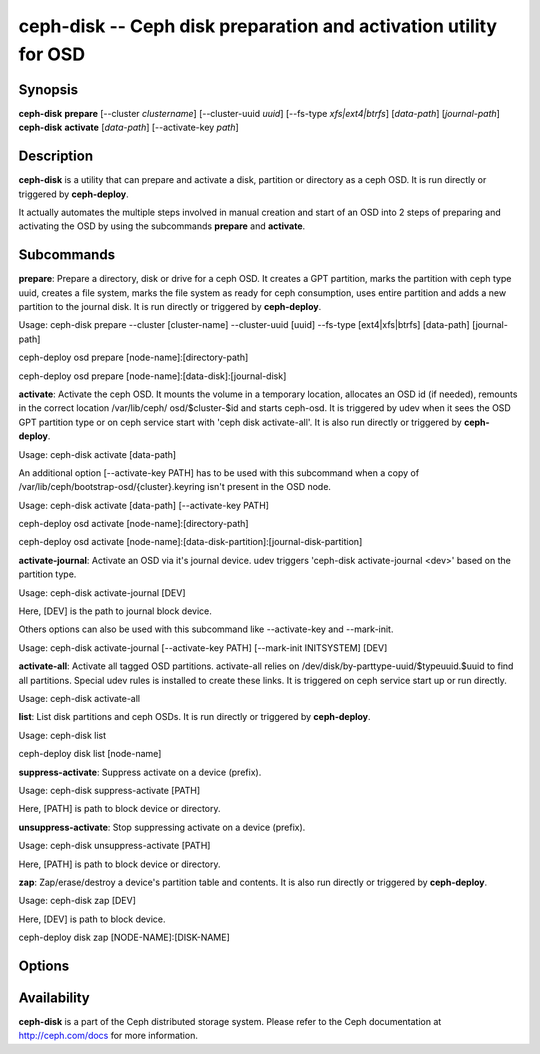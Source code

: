 ===================================================================
 ceph-disk -- Ceph disk preparation and activation utility for OSD
===================================================================

.. program:: ceph-disk

Synopsis
========

| **ceph-disk** **prepare** [--cluster *clustername*] [--cluster-uuid *uuid*]
	[--fs-type *xfs|ext4|btrfs*] [*data-path*] [*journal-path*]

| **ceph-disk** **activate** [*data-path*] [--activate-key *path*]

Description
===========

**ceph-disk** is a utility that can prepare and activate a disk, partition or
directory as a ceph OSD. It is run directly or triggered by **ceph-deploy**.

It actually automates the multiple steps involved in manual creation and start
of an OSD into 2 steps of preparing and activating the OSD by using the
subcommands **prepare** and **activate**.

Subcommands
============

**prepare**: Prepare a directory, disk or drive for a ceph OSD. It creates a GPT
partition, marks the partition with ceph type uuid, creates a file system, marks
the file system as ready for ceph consumption, uses entire partition and adds a
new partition to the journal disk. It is run directly or triggered by
**ceph-deploy**.

Usage: ceph-disk prepare --cluster [cluster-name] --cluster-uuid [uuid] --fs-type
[ext4|xfs|btrfs] [data-path] [journal-path]

ceph-deploy osd prepare [node-name]:[directory-path]

ceph-deploy osd prepare [node-name]:[data-disk]:[journal-disk]

**activate**: Activate the ceph OSD. It mounts the volume in a temporary location,
allocates an OSD id (if needed), remounts in the correct location /var/lib/ceph/
osd/$cluster-$id and starts ceph-osd. It is triggered by udev when it sees the OSD
GPT partition type or on ceph service start with 'ceph disk activate-all'. It is
also run directly or triggered by **ceph-deploy**.

Usage: ceph-disk activate [data-path]

An additional option [--activate-key PATH] has to be used with this subcommand
when a copy of /var/lib/ceph/bootstrap-osd/{cluster}.keyring isn't present in the
OSD node.

Usage: ceph-disk activate [data-path] [--activate-key PATH]

ceph-deploy osd activate [node-name]:[directory-path]

ceph-deploy osd activate [node-name]:[data-disk-partition]:[journal-disk-partition]

**activate-journal**: Activate an OSD via it's journal device. udev triggers
'ceph-disk activate-journal <dev>' based on the partition type.

Usage: ceph-disk activate-journal [DEV]

Here, [DEV] is the path to journal block device.

Others options can also be used with this subcommand like --activate-key and
--mark-init.

Usage: ceph-disk activate-journal [--activate-key PATH] [--mark-init INITSYSTEM]
[DEV]

**activate-all**: Activate all tagged OSD partitions. activate-all relies on
/dev/disk/by-parttype-uuid/$typeuuid.$uuid to find all partitions. Special udev
rules is installed to create these links. It is triggered on ceph service start
up or run directly.

Usage: ceph-disk activate-all

**list**: List disk partitions and ceph OSDs. It is run directly or triggered
by **ceph-deploy**.

Usage: ceph-disk list

ceph-deploy disk list [node-name]

**suppress-activate**: Suppress activate on a device (prefix).

Usage: ceph-disk suppress-activate [PATH]

Here, [PATH] is path to block device or directory.

**unsuppress-activate**: Stop suppressing activate on a device (prefix).

Usage: ceph-disk unsuppress-activate [PATH]

Here, [PATH] is path to block device or directory.

**zap**: Zap/erase/destroy a device's partition table and contents. It is
also run directly or triggered by **ceph-deploy**.

Usage: ceph-disk zap [DEV]

Here, [DEV] is path to block device.

ceph-deploy disk zap [NODE-NAME]:[DISK-NAME]

Options
=======

.. option:: --prepend-to-path PATH

   Prepend PATH to $PATH for backward compatibility (default /usr/bin)

.. option:: --statedir PATH

   Directory in which ceph configuration is preserved (default /usr/lib/ceph)

.. option:: --sysconfdir PATH

   Directory in which ceph configuration files are found (default /etc/ceph)

.. option:: --cluster

   Provide name of the ceph cluster in which the OSD is being prepared.

.. option:: --cluster-uuid

   Provide uuid of the ceph cluster in which the OSD is being prepared.

.. option:: --fs-type

   Provide the filesytem type for the OSD. e.g. 'xfs/ext4/btrfs'.

.. option:: --activate-key

   Use when a copy of /var/lib/ceph/bootstrap-osd/{cluster}.keyring isn't 
   present in the OSD node. Suffix the option by the path to the keyring.

.. option:: --mark-init

   Provide init system to manage the OSD directory.

Availability
============

**ceph-disk** is a part of the Ceph distributed storage system. Please refer to
the Ceph documentation at http://ceph.com/docs for more information.
